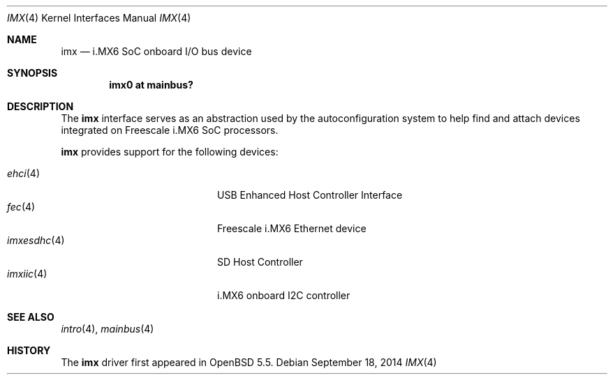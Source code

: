.\" $OpenBSD: imx.4,v 1.1 2014/09/18 13:46:54 syl Exp $
.\" Copyright (c) 2014 Sylvestre Gallon <syl@openbsd.org>
.\"
.\" Permission to use, copy, modify, and distribute this software for any
.\" purpose with or without fee is hereby granted, provided that the above
.\" copyright notice and this permission notice appear in all copies.
.\"
.\" THE SOFTWARE IS PROVIDED "AS IS" AND THE AUTHOR DISCLAIMS ALL WARRANTIES
.\" WITH REGARD TO THIS SOFTWARE INCLUDING ALL IMPLIED WARRANTIES OF
.\" MERCHANTABILITY AND FITNESS. IN NO EVENT SHALL THE AUTHOR BE LIABLE FOR
.\" ANY SPECIAL, DIRECT, INDIRECT, OR CONSEQUENTIAL DAMAGES OR ANY DAMAGES
.\" WHATSOEVER RESULTING FROM LOSS OF USE, DATA OR PROFITS, WHETHER IN AN
.\" ACTION OF CONTRACT, NEGLIGENCE OR OTHER TORTIOUS ACTION, ARISING OUT OF
.\" OR IN CONNECTION WITH THE USE OR PERFORMANCE OF THIS SOFTWARE.
.\"
.Dd $Mdocdate: September 18 2014 $
.Dt IMX 4 armv7
.Os
.Sh NAME
.Nm imx
.Nd i.MX6 SoC onboard I/O bus device
.Sh SYNOPSIS
.Cd "imx0 at mainbus?"
.Sh DESCRIPTION
The
.Nm
interface serves as an abstraction used by the autoconfiguration
system to help find and attach devices integrated on Freescale i.MX6
SoC processors.
.Pp
.Nm
provides support for the following devices:
.Pp
.Bl -tag -width 12n -offset indent -compact
.It Xr ehci 4
USB Enhanced Host Controller Interface
.It Xr fec 4
Freescale i.MX6 Ethernet device
.It Xr imxesdhc 4
SD Host Controller
.It Xr imxiic 4
i.MX6 onboard I2C controller
.El
.Sh SEE ALSO
.Xr intro 4 ,
.Xr mainbus 4
.Sh HISTORY
The
.Nm
driver first appeared in
.Ox 5.5 .
